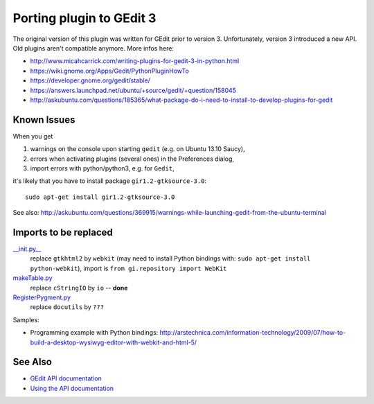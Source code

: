 =========================
Porting plugin to GEdit 3
=========================

The original version of this plugin was written for GEdit prior to version 3. Unfortunately, version 3 introduced a new API. Old plugins aren't compatible anymore. More infos here:

- http://www.micahcarrick.com/writing-plugins-for-gedit-3-in-python.html
- https://wiki.gnome.org/Apps/Gedit/PythonPluginHowTo
- https://developer.gnome.org/gedit/stable/
- https://answers.launchpad.net/ubuntu/+source/gedit/+question/158045
- http://askubuntu.com/questions/185365/what-package-do-i-need-to-install-to-develop-plugins-for-gedit

Known Issues
------------

When you get

1. warnings on the console upon starting ``gedit`` (e.g. on Ubuntu 13.10 Saucy),
#. errors when activating plugins (several ones) in the Preferences dialog,
#. import errors with python/python3, e.g. for ``Gedit``,

it's likely that you have to install package ``gir1.2-gtksource-3.0``::

    sudo apt-get install gir1.2-gtksource-3.0

See also: http://askubuntu.com/questions/369915/warnings-while-launching-gedit-from-the-ubuntu-terminal

Imports to be replaced
----------------------

`__init.py__ <https://github.com/bittner/gedit-reST-plugin/blob/master/reST/__init__.py>`_
    replace ``gtkhtml2`` by ``webkit`` (may need to install Python bindings with: ``sudo apt-get install python-webkit``), import is ``from gi.repository import WebKit``
`makeTable.py <https://github.com/bittner/gedit-reST-plugin/blob/master/reST/makeTable.py>`_
    replace ``cStringIO`` by ``io`` -- **done**
`RegisterPygment.py <https://github.com/bittner/gedit-reST-plugin/blob/master/reST/RegisterPygment.py>`_
    replace ``docutils`` by ``???``

Samples:

- Programming example with Python bindings: http://arstechnica.com/information-technology/2009/07/how-to-build-a-desktop-wysiwyg-editor-with-webkit-and-html-5/

See Also
--------

* `GEdit API documentation <https://developer.gnome.org/gedit/stable/>`_
* `Using the API documentation <http://www.micahcarrick.com/writing-plugins-for-gedit-3-in-python.html#api_documentation>`_
